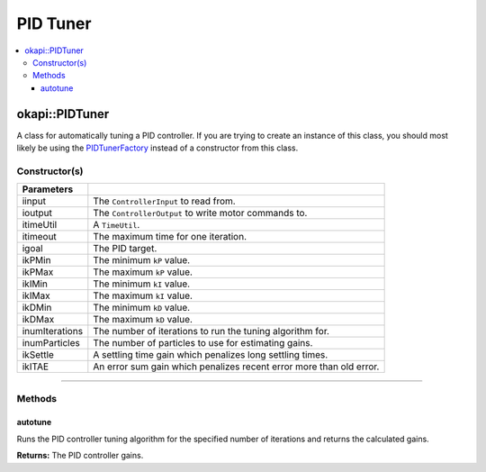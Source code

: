 =========
PID Tuner
=========

.. contents:: :local:

okapi::PIDTuner
===============

A class for automatically tuning a PID controller. If you are trying to create an instance of this
class, you should most likely be using the `PIDTunerFactory <pid-tuner-factory.html>`_ instead of
a constructor from this class.

Constructor(s)
--------------

.. tabs ::
   .. tab :: Prototype
      .. highlight:: cpp
      ::

        PIDTuner(std::shared_ptr<ControllerInput> iinput, std::shared_ptr<ControllerOutput> ioutput,
                 const TimeUtil &itimeUtil,
                 QTime itimeout, std::int32_t igoal,
                 double ikPMin, double ikPMax,
                 double ikIMin, double ikIMax,
                 double ikDMin, double ikDMax,
                 std::int32_t inumIterations = 5, std::int32_t inumParticles = 16,
                 double ikSettle = 1, double ikITAE = 2)

===================== ===============================================================
 Parameters
===================== ===============================================================
 iinput                The ``ControllerInput`` to read from.
 ioutput               The ``ControllerOutput`` to write motor commands to.
 itimeUtil             A ``TimeUtil``.
 itimeout              The maximum time for one iteration.
 igoal                 The PID target.
 ikPMin                The minimum ``kP`` value.
 ikPMax                The maximum ``kP`` value.
 ikIMin                The minimum ``kI`` value.
 ikIMax                The maximum ``kI`` value.
 ikDMin                The minimum ``kD`` value.
 ikDMax                The maximum ``kD`` value.
 inumIterations        The number of iterations to run the tuning algorithm for.
 inumParticles         The number of particles to use for estimating gains.
 ikSettle              A settling time gain which penalizes long settling times.
 ikITAE                An error sum gain which penalizes recent error more than old error.
===================== ===============================================================

----

Methods
-------

autotune
~~~~~~~~

Runs the PID controller tuning algorithm for the specified number of iterations and returns the
calculated gains.

.. tabs ::
   .. tab :: Prototype
      .. highlight:: cpp
      ::

        virtual IterativePosPIDControllerArgs autotune()

**Returns:** The PID controller gains.
